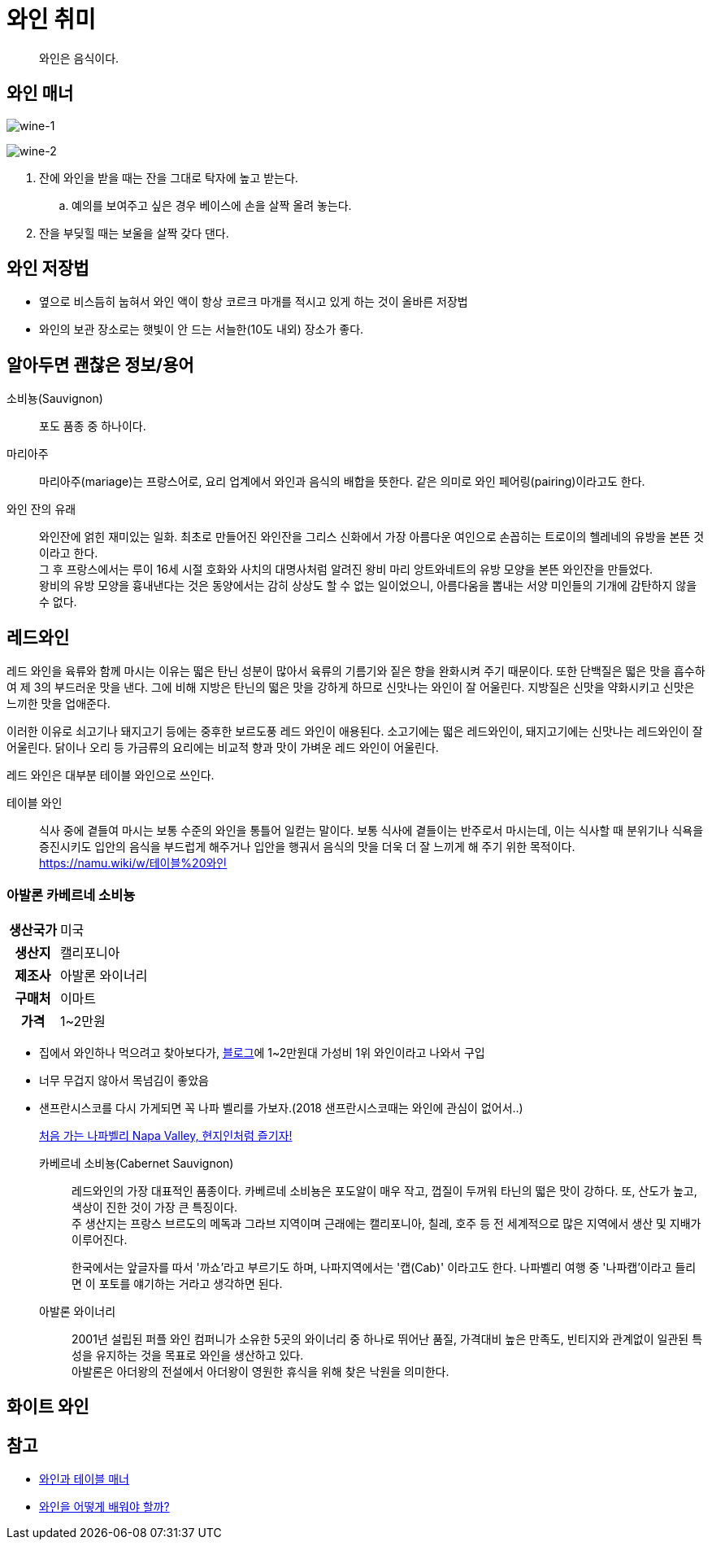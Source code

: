 = 와인 취미

> 와인은 음식이다.

== 와인 매너

image:https://www.omynara.com/wp-content/uploads/2018/07/%EC%99%80%EC%9D%B8%EC%9E%94%EC%9D%98-%EB%AA%85%EC%B9%AD-1024x545.png[wine-1]

image:https://www.omynara.com/wp-content/uploads/2018/02/1.jpg[wine-2]

. 잔에 와인을 받을 때는 잔을 그대로 탁자에 높고 받는다.
.. 예의를 보여주고 싶은 경우 베이스에 손을 살짝 올려 놓는다.
. 잔을 부딪힐 때는 보울을 살짝 갖다 댄다. 

== 와인 저장법

* 옆으로 비스듬히 눕혀서 와인 액이 항상 코르크 마개를 적시고 있게 하는 것이 올바른 저장법
* 와인의 보관 장소로는 햇빛이 안 드는 서늘한(10도 내외) 장소가 좋다.

== 알아두면 괜찮은 정보/용어

소비뇽(Sauvignon)::
포도 품종 중 하나이다.

마리아주::
마리아주(mariage)는 프랑스어로, 요리 업계에서 와인과 음식의 배합을 뜻한다.
같은 의미로 와인 페어링(pairing)이라고도 한다.

와인 잔의 유래::
와인잔에 얽힌 재미있는 일화. 최초로 만들어진 와인잔을 그리스 신화에서 가장 
아름다운 여인으로 손꼽히는 트로이의 헬레네의 유방을 본뜬 것이라고 한다. +
그 후 프랑스에서는 루이 16세 시절 호화와 사치의 대명사처럼 알려진 왕비 마리
앙트와네트의 유방 모양을 본뜬 와인잔을 만들었다. +
왕비의 유방 모양을 흉내낸다는 것은 동양에서는 감히 상상도 할 수 없는
일이었으니, 아름다움을 뽑내는 서양 미인들의 기개에 감탄하지 않을 수 없다.

== 레드와인

레드 와인을 육류와 함께 마시는 이유는 떫은 탄닌 성분이 많아서 육류의 기름기와 
짙은 향을 완화시켜 주기 때문이다. 또한 단백질은 떫은 맛을 흡수하여 제 3의
부드러운 맛을 낸다. 그에 비해 지방은 탄닌의 떫은 맛을 강하게 하므로 신맛나는
와인이 잘 어울린다. 지방질은 신맛을 약화시키고 신맛은 느끼한 맛을 업애준다.

이러한 이유로 쇠고기나 돼지고기 등에는 중후한 보르도풍 레드 와인이 애용된다.
소고기에는 떫은 레드와인이, 돼지고기에는 신맛나는 레드와인이 잘어울린다. 닭이나 
오리 등 가금류의 요리에는 비교적 향과 맛이 가벼운 레드 와인이 어울린다.

레드 와인은 대부분 테이블 와인으로 쓰인다.

테이블 와인::
식사 중에 곁들여 마시는 보통 수준의 와인을 통틀어 일컫는 말이다. 보통 식사에
곁들이는 반주로서 마시는데, 이는 식사할 때 분위기나 식욕을 증진시키도 입안의
음식을 부드럽게 해주거나 입안을 행궈서 음식의 맛을 더욱 더 잘 느끼게 해 주기
위한 목적이다. +
https://namu.wiki/w/테이블%20와인

=== 아발론 카베르네 소비뇽

[cols="20h,80"]
|===
|생산국가 |미국
|생산지 |캘리포니아
|제조사 |아발론 와이너리
|구매처 |이마트
|가격 |1~2만원
|===

* 집에서 와인하나 먹으려고 찾아보다가, https://tramestudio.tistory.com/13[블로그]에 
  1~2만원대 가성비 1위 와인이라고 나와서 구입
* 너무 무겁지 않아서 목넘김이 좋았음
* 샌프란시스코를 다시 가게되면 꼭 나파 벨리를 가보자.(2018 샌프란시스코때는 와인에 
  관심이 없어서..)
+
http://magazine.contenta.co/2016/01/%EC%B2%98%EC%9D%8C-%EA%B0%80%EB%8A%94-%EB%82%98%ED%8C%8C-%EB%B0%B8%EB%A6%AC-napa-valley-%ED%98%84%EC%A7%80%EC%9D%B8%EC%B2%98%EB%9F%BC-%EC%A6%90%EA%B8%B0%EC%9E%90/[처음 가는 나파벨리 Napa Valley, 현지인처럼 즐기자!]

카베르네 소비뇽(Cabernet Sauvignon)::
레드와인의 가장 대표적인 품종이다. 카베르네 소비뇽은 포도알이 매우 작고, 
껍질이 두꺼워 타닌의 떫은 맛이 강하다. 또, 산도가 높고, 색상이 진한 것이 
가장 큰 특징이다. +
주 생산지는 프랑스 브르도의 메독과 그라브 지역이며 근래에는 캘리포니아, 
칠레, 호주 등 전 세계적으로 많은 지역에서 생산 및 지배가 이루어진다. +
+
한국에서는 앞글자를 따서 '까쇼'라고 부르기도 하며, 나파지역에서는 '캡(Cab)'
이라고도 한다. 나파벨리 여행 중 '나파캡'이라고 들리면 이 포토를 얘기하는 거라고
생각하면 된다.

아발론 와이너리::
2001년 설립된 퍼플 와인 컴퍼니가 소유한 5곳의 와이너리 중 하나로 뛰어난 품질,
가격대비 높은 만족도, 빈티지와 관계없이 일관된 특성을 유지하는 것을 목표로 
와인을 생산하고 있다. +
아발론은 아더왕의 전설에서 아더왕이 영원한 휴식을 위해 찾은 낙원을 의미한다.

== 화이트 와인


== 참고

* https://www.omynara.com/%EC%9D%B4%EC%A2%85%EA%B8%B0-%EA%B5%90%EC%88%98%EC%9D%98-%EC%88%A0-%EC%9D%B4%EC%95%BC%EA%B8%B0-%EC%99%80%EC%9D%B8%EA%B3%BC-%ED%85%8C%EC%9D%B4%EB%B8%94-%EB%A7%A4%EB%84%88/[와인과 테이블 매너]
* https://aligalsa.tistory.com/2[와인을 어떻게 배워야 할까?]
